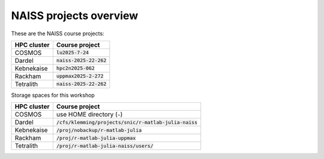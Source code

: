 NAISS projects overview
=======================

These are the NAISS course projects:

+------------+--------------------------+
| HPC cluster| Course project           |
+============+==========================+
| COSMOS     | :code:`lu2025-7-24`      |
+------------+--------------------------+
| Dardel     | :code:`naiss-2025-22-262`|
+------------+--------------------------+
| Kebnekaise | :code:`hpc2n2025-062`    |
+------------+--------------------------+
| Rackham    | :code:`uppmax2025-2-272` |
+------------+--------------------------+
| Tetralith  | :code:`naiss-2025-22-262`|
+------------+--------------------------+

Storage spaces for this workshop

+------------+---------------------------------------------------------+
| HPC cluster| Course project                                          |
+============+=========================================================+
| COSMOS     |  use HOME directory (``~``)                             |
+------------+---------------------------------------------------------+
| Dardel     | :code:`/cfs/klemming/projects/snic/r-matlab-julia-naiss`|
+------------+---------------------------------------------------------+
| Kebnekaise | :code:`/proj/nobackup/r-matlab-julia`                   |
+------------+---------------------------------------------------------+
| Rackham    | :code:`/proj/r-matlab-julia-uppmax`                     |
+------------+---------------------------------------------------------+
| Tetralith  | :code:`/proj/r-matlab-julia-naiss/users/`               |
+------------+---------------------------------------------------------+
